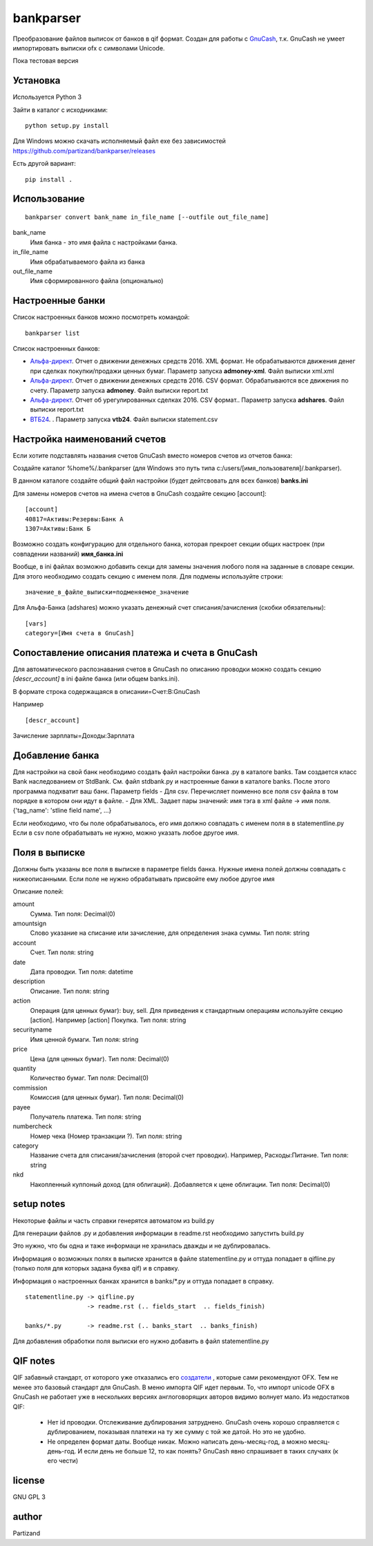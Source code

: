 ==========
bankparser
==========

Преобразование файлов выписок от банков в qif формат.
Создан для работы с `GnuCash <http://gnucash.org>`_, т.к. GnuCash не умеет импортировать выписки ofx с символами Unicode.

Пока тестовая версия

Установка
---------

Используется Python 3

Зайти в каталог с исходниками::

  python setup.py install
  
Для Windows можно скачать исполняемый файл exe без зависимостей https://github.com/partizand/bankparser/releases 

Есть другой вариант::

  pip install .

Использование
-------------
::

 bankparser convert bank_name in_file_name [--outfile out_file_name]

bank_name
  Имя банка - это имя файла с настройками банка.

in_file_name
  Имя обрабатываемого файла из банка

out_file_name
  Имя сформированного файла (опционально)

Настроенные банки
-----------------

Список настроенных банков можно посмотреть командой::

 bankparser list

Список настроенных банков:

.. banks_start

- `Альфа-директ <http://alfadirect.ru>`_. Отчет о движении денежных средств 2016. XML формат. Не обрабатываются движения денег при сделках покупки/продажи ценных бумаг. Параметр запуска **admoney-xml**. Файл выписки xml.xml
- `Альфа-директ <http://alfadirect.ru>`_. Отчет о движении денежных средств 2016. CSV формат. Обрабатываются все движения по счету. Параметр запуска **admoney**. Файл выписки report.txt
- `Альфа-директ <http://alfadirect.ru>`_. Отчет об урегулированных сделках 2016. CSV формат.. Параметр запуска **adshares**. Файл выписки report.txt
- `ВТБ24 <http://vtb24.ru>`_. . Параметр запуска **vtb24**. Файл выписки statement.csv

.. banks_finish


Настройка наименований счетов
-----------------------------

Если хотите подставлять названия счетов GnuCash вместо номеров счетов из отчетов банка:

Создайте каталог %home%/.bankparser (для Windows это путь типа c:/users/[имя_пользователя]/.bankparser).

В данном каталоге создайте общий файл настройки (будет дейтсвовать для всех банков) **banks.ini**

Для замены номеров счетов на имена счетов в GnuCash создайте секцию [account]::

 [account]
 40817=Активы:Резервы:Банк А
 1307=Активы:Банк Б


Возможно создать конфигурацию для отдельного банка, которая прекроет секции общих настроек (при совпадении названий)
**имя_банка.ini**

Вообще, в ini файлах возможно добавить секци для замены значения любого поля на заданные в словаре секции.
Для этого необходимо создать секцию с именем поля. Для подмены используйте строки::

 значение_в_файле_выписки=подменяемое_значение


Для Альфа-Банка (adshares) можно указать денежный счет списания/зачисления (скобки обязательны)::

 [vars]
 category=[Имя счета в GnuCash]


Сопоставление описания платежа и счета в GnuCash
------------------------------------------------

Для автоматического распознавания счетов в GnuCash по описанию проводки можно создать секцию `[descr_account]`
в ini файле банка (или общем banks.ini).

В формате
строка содержащаяся в описании=Счет:В:GnuCash

Например

::

[descr_account]
Зачисление зарплаты=Доходы:Зарплата


Добавление банка
----------------

Для настройки на свой банк необходимо создать файл настройки банка .py в каталоге banks.
Там создается класс Bank наследованием от StdBank. См. файл stdbank.py и настроенные банки в каталоге banks.
После этого программа подхватит ваш банк.
Параметр fields
- Для csv. Перечисляет поименно все поля csv файла в том порядке в котором они идут в файле.
- Для XML. Задает пары значений: имя тэга в xml файле -> имя поля. {'tag_name': 'stline field name', ...}

Если необходимо, что бы поле обрабатывалось, его имя должно совпадать с именем поля в в statementline.py
Если в csv поле обрабатывать не нужно, можно указать любое другое имя.

Поля в выписке
--------------

Должны быть указаны все поля в выписке в параметре fields банка.
Нужные имена полей должны совпадать с нижеописанными. Если поле не нужно обрабатывать присвойте ему любое
другое имя

.. fields_start

Описание полей: 

amount
   Сумма. Тип поля: Decimal(0)
amountsign
   Слово указание на списание или зачисление, для определения знака суммы. Тип поля: string
account
   Счет. Тип поля: string
date
   Дата проводки. Тип поля: datetime
description
   Описание. Тип поля: string
action
   Операция (для ценных бумаг): buy, sell. Для приведения к стандартным операциям используйте секцию [action]. Например [action] Покупка. Тип поля: string
securityname
   Имя ценной бумаги. Тип поля: string
price
   Цена (для ценных бумаг). Тип поля: Decimal(0)
quantity
   Количество бумаг. Тип поля: Decimal(0)
commission
   Комиссия (для ценных бумаг). Тип поля: Decimal(0)
payee
   Получатель платежа. Тип поля: string
numbercheck
   Номер чека (Номер транзакции ?). Тип поля: string
category
   Название счета для списания/зачисления (второй счет проводки). Например, Расходы:Питание. Тип поля: string
nkd
   Накопленный куппоный доход (для облигаций). Добавляется к цене облигации. Тип поля: Decimal(0)

.. fields_finish

setup notes
-----------

Некоторые файлы и часть справки генерятся автоматом из build.py

Для генерации файлов .py и добавления информации в readme.rst необходимо запустить build.py

Это нужно, что бы одна и таже информаци не хранилась дважды и не дублировалась.

Информация о возможных полях в выписке хранится в файле statementline.py и оттуда попадает
в qifline.py (только поля для которых задана буква qif) и в справку.

Информация о настроенных банках хранится в banks/\*.py и оттуда попадает в справку.

::

  statementline.py -> qifline.py
                   -> readme.rst (.. fields_start  .. fields_finish)

  banks/*.py       -> readme.rst (.. banks_start  .. banks_finish)

Для добавления обработки поля выписки его нужно добавить в файл statementline.py


QIF notes
---------

QIF забавный стандарт, от которого уже отказались его `создатели <http://web.intuit.com/personal/quicken/qif/>`_ ,  которые сами рекомендуют OFX.
Тем не менее это базовый стандарт для GnuCash. В меню импорта QIF идет первым.
То, что импорт unicode OFX в GnuCash не работает уже в нескольких версиях англоговорящих авторов видимо волнует мало.
Из недостатков QIF:

 - Нет id проводки. Отслеживание дублирования затруднено. GnuCash очень хорошо справляется с дублированием, показывая
   платежи на ту же сумму с той же датой. Но это не удобно.
 - Не определен формат даты. Вообще никак. Можно написать день-месяц-год, а можно месяц-день-год.
   И если день не больше 12, то как понять? GnuCash явно спрашивает в таких случаях (к его чести)


license
-------

GNU GPL 3

author
------

Partizand